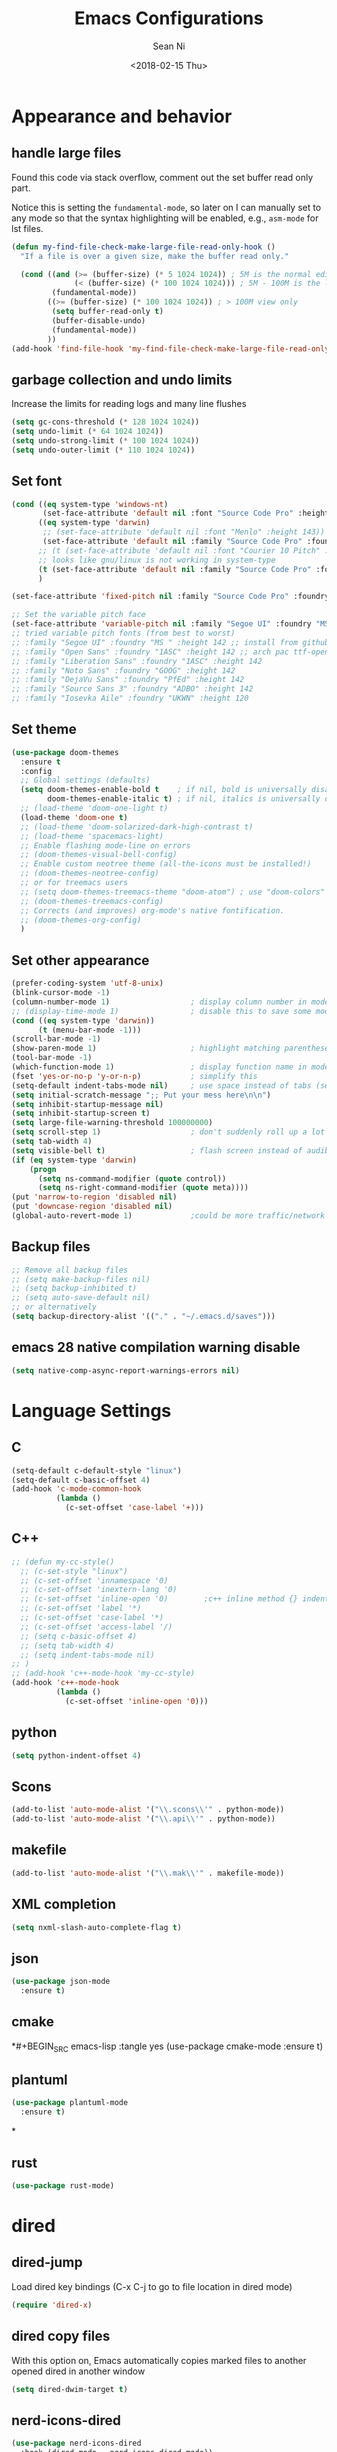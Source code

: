 #+TITLE: Emacs Configurations
#+AUTHOR: Sean Ni
#+DATE: <2018-02-15 Thu>
* Appearance and behavior
** handle large files

Found this code via stack overflow, comment out the set buffer read only part.

Notice this is setting the =fundamental-mode=, so later on I can manually set to any mode so that the syntax highlighting will be enabled, e.g., =asm-mode= for lst files.

#+BEGIN_SRC emacs-lisp :tangle yes
  (defun my-find-file-check-make-large-file-read-only-hook ()
    "If a file is over a given size, make the buffer read only."

    (cond ((and (>= (buffer-size) (* 5 1024 1024)) ; 5M is the normal editing limit
                (< (buffer-size) (* 100 1024 1024))) ; 5M - 100M is the log/lst editing limit
           (fundamental-mode))
          ((>= (buffer-size) (* 100 1024 1024)) ; > 100M view only
           (setq buffer-read-only t)
           (buffer-disable-undo)
           (fundamental-mode))
          ))
  (add-hook 'find-file-hook 'my-find-file-check-make-large-file-read-only-hook)
#+END_SRC
** garbage collection and undo limits

Increase the limits for reading logs and many line flushes

#+BEGIN_SRC emacs-lisp :tangle yes
  (setq gc-cons-threshold (* 128 1024 1024))
  (setq undo-limit (* 64 1024 1024))
  (setq undo-strong-limit (* 100 1024 1024))
  (setq undo-outer-limit (* 110 1024 1024))
#+END_SRC

** Set font

#+BEGIN_SRC emacs-lisp :tangle yes
  (cond ((eq system-type 'windows-nt)
         (set-face-attribute 'default nil :font "Source Code Pro" :height 143))
        ((eq system-type 'darwin)
         ;; (set-face-attribute 'default nil :font "Menlo" :height 143))
         (set-face-attribute 'default nil :family "Source Code Pro" :foundry "ADBO" :height 160)) ; t for default case
        ;; (t (set-face-attribute 'default nil :font "Courier 10 Pitch" :height 136)) ; t for default case
        ;; looks like gnu/linux is not working in system-type
        (t (set-face-attribute 'default nil :family "Source Code Pro" :foundry "ADBO" :height 143)) ; t for default case
        )

  (set-face-attribute 'fixed-pitch nil :family "Source Code Pro" :foundry "ADBO" :height 136)

  ;; Set the variable pitch face
  (set-face-attribute 'variable-pitch nil :family "Segoe UI" :foundry "MS " :height 142)
  ;; tried variable pitch fonts (from best to worst)
  ;; :family "Segoe UI" :foundry "MS " :height 142 ;; install from github
  ;; :family "Open Sans" :foundry "1ASC" :height 142 ;; arch pac ttf-opensans
  ;; :family "Liberation Sans" :foundry "1ASC" :height 142
  ;; :family "Noto Sans" :foundry "GOOG" :height 142
  ;; :family "DejaVu Sans" :foundry "PfEd" :height 142
  ;; :family "Source Sans 3" :foundry "ADBO" :height 142
  ;; :family "Iosevka Aile" :foundry "UKWN" :height 120
#+END_SRC

** Set theme
#+BEGIN_SRC emacs-lisp :tangle yes
  (use-package doom-themes
    :ensure t
    :config
    ;; Global settings (defaults)
    (setq doom-themes-enable-bold t    ; if nil, bold is universally disabled
          doom-themes-enable-italic t) ; if nil, italics is universally disabled
    ;; (load-theme 'doom-one-light t)
    (load-theme 'doom-one t)
    ;; (load-theme 'doom-solarized-dark-high-contrast t)
    ;; (load-theme 'spacemacs-light)
    ;; Enable flashing mode-line on errors
    ;; (doom-themes-visual-bell-config)
    ;; Enable custom neotree theme (all-the-icons must be installed!)
    ;; (doom-themes-neotree-config)
    ;; or for treemacs users
    ;; (setq doom-themes-treemacs-theme "doom-atom") ; use "doom-colors" for less minimal icon theme
    ;; (doom-themes-treemacs-config)
    ;; Corrects (and improves) org-mode's native fontification.
    ;; (doom-themes-org-config)
    )
#+END_SRC

** Set other appearance

#+BEGIN_SRC emacs-lisp :tangle yes
  (prefer-coding-system 'utf-8-unix)
  (blink-cursor-mode -1)
  (column-number-mode 1)                  ; display column number in modeline
  ;; (display-time-mode 1)                ; disable this to save some modeline space for 2 column views
  (cond ((eq system-type 'darwin))
        (t (menu-bar-mode -1)))
  (scroll-bar-mode -1)
  (show-paren-mode 1)                     ; highlight matching parenthese
  (tool-bar-mode -1)
  (which-function-mode 1)                 ; display function name in modeline
  (fset 'yes-or-no-p 'y-or-n-p)           ; simplify this
  (setq-default indent-tabs-mode nil)     ; use space instead of tabs (setq: buffer local var, setq-default global)
  (setq initial-scratch-message ";; Put your mess here\n\n")
  (setq inhibit-startup-message nil)
  (setq inhibit-startup-screen t)
  (setq large-file-warning-threshold 100000000)
  (setq scroll-step 1)                    ; don't suddenly roll up a lot of lines
  (setq tab-width 4)
  (setq visible-bell t)                   ; flash screen instead of audible ding
  (if (eq system-type 'darwin)
      (progn
        (setq ns-command-modifier (quote control))
        (setq ns-right-command-modifier (quote meta))))
  (put 'narrow-to-region 'disabled nil)
  (put 'downcase-region 'disabled nil)
  (global-auto-revert-mode 1)             ;could be more traffic/network
#+END_SRC

** Backup files
#+BEGIN_SRC emacs-lisp :tangle yes
  ;; Remove all backup files
  ;; (setq make-backup-files nil)
  ;; (setq backup-inhibited t)
  ;; (setq auto-save-default nil)
  ;; or alternatively
  (setq backup-directory-alist '(("." . "~/.emacs.d/saves")))
#+END_SRC

** emacs 28 native compilation warning disable
#+BEGIN_SRC emacs-lisp :tangle yes
  (setq native-comp-async-report-warnings-errors nil)
#+END_SRC
* Language Settings

** C

#+BEGIN_SRC emacs-lisp :tangle yes
  (setq-default c-default-style "linux")
  (setq-default c-basic-offset 4)
  (add-hook 'c-mode-common-hook
            (lambda ()
              (c-set-offset 'case-label '+)))
#+END_SRC

** C++
#+BEGIN_SRC emacs-lisp :tangle yes
  ;; (defun my-cc-style()
    ;; (c-set-style "linux")
    ;; (c-set-offset 'innamespace '0)
    ;; (c-set-offset 'inextern-lang '0)
    ;; (c-set-offset 'inline-open '0)        ;c++ inline method {} indent
    ;; (c-set-offset 'label '*)
    ;; (c-set-offset 'case-label '*)
    ;; (c-set-offset 'access-label '/)
    ;; (setq c-basic-offset 4)
    ;; (setq tab-width 4)
    ;; (setq indent-tabs-mode nil)
  ;; )
  ;; (add-hook 'c++-mode-hook 'my-cc-style)
  (add-hook 'c++-mode-hook
            (lambda ()
              (c-set-offset 'inline-open '0)))
#+END_SRC

** python
#+BEGIN_SRC emacs-lisp :tangle yes
  (setq python-indent-offset 4)
#+END_SRC

** Scons
#+BEGIN_SRC emacs-lisp :tangle yes
  (add-to-list 'auto-mode-alist '("\\.scons\\'" . python-mode))
  (add-to-list 'auto-mode-alist '("\\.api\\'" . python-mode))
#+END_SRC

** makefile
#+BEGIN_SRC emacs-lisp :tangle yes
  (add-to-list 'auto-mode-alist '("\\.mak\\'" . makefile-mode))
#+END_SRC
** XML completion
#+BEGIN_SRC emacs-lisp :tangle yes
  (setq nxml-slash-auto-complete-flag t)
#+END_SRC
** json
#+BEGIN_SRC emacs-lisp :tangle yes
  (use-package json-mode
    :ensure t)
#+END_SRC
** cmake
*#+BEGIN_SRC emacs-lisp :tangle yes
  (use-package cmake-mode
    :ensure t)
#+END_SRC
** plantuml
#+BEGIN_SRC emacs-lisp :tangle yes
  (use-package plantuml-mode
    :ensure t)
#+END_SRC
*
** rust
#+BEGIN_SRC emacs-lisp :tangle yes
(use-package rust-mode)
#+END_SRC

* dired
** dired-jump
Load dired key bindings (C-x C-j to go to file location in dired mode)
#+BEGIN_SRC emacs-lisp :tangle yes
  (require 'dired-x)
#+END_SRC
** dired copy files
With this option on, Emacs automatically copies marked files to another opened dired in another window
#+BEGIN_SRC emacs-lisp :tangle yes
  (setq dired-dwim-target t)
#+END_SRC
** nerd-icons-dired
#+BEGIN_SRC emacs-lisp :tangle yes
  (use-package nerd-icons-dired
    :hook (dired-mode . nerd-icons-dired-mode))
#+END_SRC

* whitespace cleanup
#+BEGIN_SRC emacs-lisp :tangle yes
  (add-hook 'before-save-hook 'whitespace-cleanup)
  (add-hook 'before-save-hook (lambda() (delete-trailing-whitespace)))
#+END_SRC

* Abbrev mode
Turn on abbrev minor mode for some major modes

M-x edit-abbrevs to edit the tables C-x C-s to save it

#+BEGIN_SRC emacs-lisp :tangle yes
  (add-hook 'org-mode-hook 'abbrev-mode)
  (add-hook 'shell-mode 'abbrev-mode)
#+END_SRC
* miscellaneous

Emacs 25 add new variable package-selected-packages, every time you open packages, the customize.el will add this variable to your init.el or .emacs. To prevent it from doing this, add this, so custom.el will be used to hold that data, but never source control it.

#+BEGIN_SRC emacs-lisp :tangle yes
  (setq custom-file (expand-file-name "custom.el" user-emacs-directory))
#+END_SRC
* org mode
** org behavior
#+BEGIN_SRC emacs-lisp :tangle yes
  (use-package org
    ;; :ensure org-plus-contrib
    :hook ((org-mode . org-indent-mode)
           (org-mode . variable-pitch-mode)
           (org-mode . visual-line-mode))
    :bind (("C-c l" . org-store-link)
           ("C-c a" . org-agenda)
           ("C-c c" . org-capture)
           ("C-c b" . org-switchb)
           :map org-mode-map
           ;; When you use =C-c C-o= to follow links, if the link is
           ;; within the document,
           ;; you can use this command to go back. There is another command
           ;; =org-mark-ring-push=, which was originally bind to this key.
           ;; ("C-c %" . org-mark-ring-goto) ;; this has problem as of <2021-10-07 Thu>
           ("C-c C-g" . org-mark-ring-goto) ;this push is mapped to C-c %, goto has no mapping by default, so map to C-c C-g here
           )
    :config (progn
              (setq org-startup-truncated nil)
              (setq org-startup-folded t) ; show overview rather than `showeverything'
              (setq org-use-speed-commands t) ; n and p at the 0 position each heading
              ;; refile across files, otherwise can only refile within the same file
              (setq org-refile-targets '((org-agenda-files :maxlevel . 3)))
              ;; refile as the top heading, otherwise can only refile as the child of existing headings
              (setq org-refile-use-outline-path 'file)
              ;; refile list all possibilities at once, not the default step by step, for helm
              (setq org-outline-path-complete-in-steps nil)
              ;; refile can create new parent, must add "/New Heading" at the end
              (setq org-refile-allow-creating-parent-nodes 'confirm)
              ;; calendar and dairy
              (setq org-agenda-include-diary t)
              ;; closing TODO items
              (setq org-log-done 'time)
              ;; some visual stuff
              (setq org-ellipsis " ▾"
                    org-hide-emphasis-markers t) ;hide markers would cause the typing trouble when exiting the marker
              ;; customize TODO keywords
              (setq org-todo-keywords
                    '(;; Sequence for TASKS
                      ;; TODO means it's an item that needs addressing
                      ;; WAITING means it's dependent on something else happening
                      ;; DELEGATED means someone else is doing it and I need to follow up with them
                      ;; ASSIGNED means someone else has full, autonomous responsibility for it
                      ;; CANCELLED means it's no longer necessary to finish
                      ;; DONE means it's complete
                      (sequence "TODO(t@/!)" "WAITING(w@/!)" "DELEGATED(e@/!)" "|" "ASSIGNED(a@/!)" "CANCELLED(c@/!)" "DONE(d@/!)")
                      ))
              ;; put - STATE change from xx to xx into drawer so when export,
              ;; these state changes won't be exported
              (setq org-log-into-drawer t)
              ;; org babel
              (org-babel-do-load-languages
               'org-babel-load-languages
               (quote
                ((emacs-lisp . t)
                 (shell . t)
                 (python . t)
                 (awk . t)
                 (C . t)
                 (java . t)
                 (latex . t)
                 (makefile . t)
                 (octave . t))))
              ;; org export
              ;; (setq org-export-backends (quote (ascii html latex man md odt groff)))
              (setq org-export-backends (quote (ascii html latex man md odt)))

              ;; capture templates
              (cond
               ((string-equal system-type "windows-nt")
                (setq org-agenda-path "~/Documents/org/")) ; this is Windows map of /usr2/xni
               (t
                (setq org-agenda-path "~/Documents/org/")))
              (setq org-todo-file (concat org-agenda-path "todo.org"))
              ;; (setq org-notes-file (concat org-agenda-path "notes.org"))
              (setq org-log-file (concat org-agenda-path "log.org"))
              ;; (setq org-finance-file (concat org-agenda-path "finance.org"))
              ;; (setq org-travel-file (concat org-agenda-path "travel.org"))
              (setq org-agenda-files (list
                                      org-todo-file
                                      ;; org-notes-file
                                      org-log-file
                                      ))
              ;; (setq org-agenda-files (directory-files-recursively org-agenda-path "\.org$"))
              (setq org-capture-templates
                    (quote (
                            ("t" "TODO" entry (file org-todo-file)
                             "* TODO %^{Title} %^G\n:PROPERTIES:\n:CUSTOM_ID: id-%(number-to-string (random))\n:INCEPTION: %T\n:END:\n%?" :prepend t)

                            ("l" "Work Log" entry (file org-log-file)
                             "* Week %t \t:worklog:\n%?")

                            ;; use org-roam instead
                            ;; ("n" "Notes" entry (file org-notes-file)
                            ;;  "* %^{Title} %^G\n:PROPERTIES:\n:CUSTOM_ID id-%(number-to-string (random))\n:INCEPTION: %U\n:END:\n%?")
                            )))
              ))
#+END_SRC
** org appear
#+BEGIN_SRC emacs-lisp :tangle yes
  ;; Show hidden emphasis markers when cursor over it
  ;; This solves the problem when editing markers (emphasis), I cannot exit it
  (use-package org-appear
    :hook (org-mode . org-appear-mode))
#+END_SRC

** org variable pitch fonts

Use different font size for different level of headings. However, for code and other blocks, still use fixed pitch fonts.

#+BEGIN_SRC emacs-lisp :tangle yes
  (with-eval-after-load 'org-faces
    (dolist (face '((org-level-1 . 1.3)
                    (org-level-2 . 1.2)
                    (org-level-3 . 1.1)
                    (org-level-4 . 1.05)
                    (org-level-5 . 1.0)
                    (org-level-6 . 1.0)
                    (org-level-7 . 1.0)
                    (org-level-8 . 1.0)))
      (set-face-attribute (car face) nil :family "Segoe UI" :foundry "MS " :height (cdr face)))

    ;; ;; Ensure that anything that should be fixed-pitch in Org files appears that way
    (set-face-attribute 'org-block nil    :foreground nil :inherit 'fixed-pitch)
    (set-face-attribute 'org-table nil    :inherit 'fixed-pitch)
    (set-face-attribute 'org-formula nil  :inherit 'fixed-pitch)
    (set-face-attribute 'org-code nil     :inherit '(shadow fixed-pitch))
    (set-face-attribute 'org-table nil    :inherit '(shadow fixed-pitch))
    (set-face-attribute 'org-verbatim nil :inherit '(shadow fixed-pitch))
    (set-face-attribute 'org-special-keyword nil :inherit '(font-lock-comment-face fixed-pitch))
    (set-face-attribute 'org-meta-line nil :inherit '(font-lock-comment-face fixed-pitch))
    (set-face-attribute 'org-checkbox nil  :inherit 'fixed-pitch)
    (set-face-attribute 'line-number nil :inherit 'fixed-pitch)
    (set-face-attribute 'line-number-current-line nil :inherit 'fixed-pitch))

  ;; copied from https://zzamboni.org/post/beautifying-org-mode-in-emacs/
  ;; (custom-theme-set-faces
  ;;  'user
  ;;  '(org-block ((t (:inherit fixed-pitch))))
  ;;  '(org-code ((t (:inherit (shadow fixed-pitch)))))
  ;;  '(org-document-info ((t (:foreground "dark orange"))))
  ;;  '(org-document-info-keyword ((t (:inherit (shadow fixed-pitch)))))
  ;;  '(org-indent ((t (:inherit (org-hide fixed-pitch)))))
  ;;  '(org-link ((t (:foreground "royal blue" :underline t))))
  ;;  '(org-meta-line ((t (:inherit (font-lock-comment-face fixed-pitch)))))
  ;;  '(org-property-value ((t (:inherit fixed-pitch))) t)
  ;;  '(org-special-keyword ((t (:inherit (font-lock-comment-face fixed-pitch)))))
  ;;  '(org-table ((t (:inherit fixed-pitch :foreground "#83a598"))))
  ;;  '(org-tag ((t (:inherit (shadow fixed-pitch) :weight bold :height 0.8))))
  ;;  '(org-verbatim ((t (:inherit (shadow fixed-pitch))))))
#+END_SRC

** install latest =org-mode=
Stock emacs comes with very old version of org-mode, to upgrade org-mode, first =emacs -q=, then =eval-region= below code, then package list, find org (and possibly org-plus-contrib) and install it. sometimes direct =package-install= command won't work so you have resort to the =package-list= method.
#+BEGIN_SRC emacs-lisp :tangle no
  (require 'package)
  (add-to-list 'package-archives '("org" . "https://orgmode.org/elpa/") t)
#+END_SRC

** dropped easy template
from v9.2, org mode got rid of easy template (<s thing), you can get it back by
#+begin_src emacs-lisp :tangle no
(require 'org-tempo)
#+end_src
but the new replacement is good too. C-c C-, and choose from the pop up list
** org-bullets org-superstar
=org-bullets= won't change utf 8 symbols for the bullets/lists, but =org-superstar= will.

#+BEGIN_SRC emacs-lisp :tangle yes
  ;; (add-hook 'org-mode-hook (lambda () (org-bullets-mode 1)))
  ;; traditional method (no auto installing of the package)
  ;; (require 'org-superstar)                ;more fancy bullets
  ;; (add-hook 'org-mode-hook (lambda () (org-superstar-mode 1)))
  ;; use-package
  (use-package org-superstar
    :hook ((org-mode . (lambda () (org-superstar-mode 1)))))
#+END_SRC
** org-web-tools
Install pandoc (needed), install org-web-tools from the MELPA
** org-roam
Note taking package.

Key bindings: (base key map is =C-c m=)
+ =l= :: show roam buffer
+ =f= :: find roam note
+ =i= :: insert a note
+ =d= :: daily
  * =n= :: capture today
  * =y= :: capture yesterday
  * =t= :: capture tomorrow
  * =v= :: capture date
  * =d= :: goto today
  * =Y= :: goto yesterday
  * =T= :: goto tomorrow
  * =c= :: goto date
  * =f= :: goto next
  * =b= :: goto previous
#+BEGIN_SRC emacs-lisp :tangle yes
  (use-package org-roam
    :ensure t
    :init
    (setq org-roam-v2-ack t)              ;suppress warning message for v1/v2 incompatibility
    :custom
    (org-roam-directory "~/Documents/org/org-roam")
    (org-roam-complete-everywhere t)
    (org-roam-capture-templates
     '(("d" "default" plain "* %?"
        :if-new (file+head "%<%Y%m%d%H%M%S>-${slug}.org"
                           "#+title: ${title}\n#+category: ${title}#+date: %U\n")
        :unnarrowed t)
       ("p" "Project" plain "* Description\n\n%?\n\n"
        :if-new (file+head "%<%Y%m%d%H%M%S>-${slug}.org"
                           "#+title: ${title}\n#+category: ${title}\n#+date: %U\n#+filetags: project") ;category used for agenda view to avoid long file names in narrow column agenda view
        :unnarrowed t)
       ("i" "Issue" plain "* Description\n\n%?\n\n"
        :if-new (file+head "%<%Y%m%d%H%M%S>-${slug}.org"
                           "#+title: ${title}\n#+category: ${title}\n#+date: %U\n#+filetags: issue")
        :unnarrowed t)
       ))
    (org-roam-dailies-capture-templates
     '(("d" "default" entry
        "* %?"
        :if-new (file+head "%<%Y-%m-%d>.org"
                           "#+title: %<%Y-%m-%d %a>\n\n[[roam:%<%Y-%B>]]\n\n"))
       ("t" "task" entry
        "* TODO %?\n%U\n%a\n%i"
        :if-new (file+head+olp "%<%Y-%m-%d>.org"
                               "#+title: %<%Y-%m-%d %a>\n\n[[roam:%<%Y-%B>]]\n\n"
                               ("Tasks"))
        :empty-lines 1)
       ("l" "log entry" entry
        "* %U %?"
        :if-new (file+head+olp "%<%Y-%m-%d>.org"
                               "#+title: %<%Y-%m-%d %a>\n\n[[roam:%<%Y-%B>]]\n\n"
                               ("Log")))
       ("j" "journal" entry
        "* %U Journal  :journal:\n\n%?\n\n"
        :if-new (file+head+olp "%<%Y-%m-%d>.org"
                               "#+title: %<%Y-%m-%d %a>\n\n[[roam:%<%Y-%B>]]\n\n"
                               ("Journal")))
       ("m" "meeting" entry
        "* %U %^{Meeting Title}  :meetings:\n\n%?\n\n"
        :if-new (file+head+olp "%<%Y-%m-%d>.org"
                               "#+title: %<%Y-%m-%d %a>\n\n[[roam:%<%Y-%B>]]\n\n"
                               ("Meeting")))))
    :bind (("C-c m l" . org-roam-buffer-toggle)
           ("C-c m f" . org-roam-node-find)
           ("C-c m i" . org-roam-node-insert)
           :map org-mode-map
           ("C-M-i" . completion-at-point)
           :map org-roam-dailies-map
           ("Y" . org-roam-dailies-capture-yesterday)
           ("T" . org-roam-dailies-capture-tomorrow)
           )
    :bind-keymap
    ("C-c m d" . org-roam-dailies-map)
    :config
    (require 'org-roam-dailies)         ;keymap for daily
    (org-roam-db-autosync-mode)
    ;; (org-roam-setup)
    )
#+END_SRC

How to resolve "unable to resolve link" error

Seems the last line is the one that made the magic, when I tried.
#+BEGIN_SRC emacs-lisp :tangle no
  (defun jnf/force-org-rebuild-cache ()
    "Rebuild the `org-mode' and `org-roam' cache."
    (interactive)
    (org-id-update-id-locations)
    ;; Note: you may need `org-roam-db-clear-all'
    ;; followed by `org-roam-db-sync'
    (org-roam-db-sync)
    (org-roam-update-org-id-locations))
#+END_SRC
#+RESULTS:
: org-roam-dailies-capture-tomorrow
** toc-org
#+BEGIN_SRC emacs-lisp :tangle yes
  (use-package toc-org
    :ensure t
    :hook (org-mode . toc-org-mode))
#+END_SRC
Below is original snippet from the toc-org github page, use use-package above instead
#+BEGIN_SRC emacs-lisp :tangle no
  (if (require 'toc-org nil t)
      (progn
        (add-hook 'org-mode-hook 'toc-org-mode)

        ;; enable in markdown, too
        ;; (add-hook 'markdown-mode-hook 'toc-org-mode)
        ;; (define-key markdown-mode-map (kbd "\C-c\C-o") 'toc-org-markdown-follow-thing-at-point)
        )
    (warn "toc-org not found"))
#+END_SRC
** org-mime
#+BEGIN_SRC emacs-lisp :tangle yes
  (use-package org-mime
    :ensure t
    :config
    (setq org-mime-export-options '(:section-numbers nil
                                                     :with-author nil
                                                     :with-toc nil)))

  (add-hook 'message-send-hook 'org-mime-htmlize)
  ;; (add-hook 'message-send-hook 'org-mime-confirm-when-no-multipart)
#+END_SRC

* modeline (doom)
Depends on =all-the-icons= package and needs to install the fonts once, using =M-x all-the-icons-install-fonts=

*Update* <2023-07-06 Thu> after update, doom modeline uses =nerd-icons= instead of =all-the-icons=, so use =M-x nerd-icons-install-fonts= will fix  the broken icon problem.

#+BEGIN_SRC emacs-lisp :tangle yes
  ;; (use-package all-the-icons)
  (use-package doom-modeline
    :ensure t
    :init
    :config
    (setq doom-modeline-buffer-file-name-style 'buffer-name) ;uniquify buffer name<>
    (doom-modeline-mode 1))
#+END_SRC
* which-key
#+BEGIN_SRC emacs-lisp :tangle yes
  (use-package which-key
    :config
    (which-key-mode 1))
#+END_SRC

* undo-tree
#+BEGIN_SRC emacs-lisp :tangle yes
  (use-package undo-tree
    :config
    (global-undo-tree-mode)
    :custom
    (undo-tree-history-directory-alist '(("." . "~/.emacs.d/undo")))
    )
#+END_SRC

* smartparens
#+BEGIN_SRC emacs-lisp :tangle yes
  (use-package smartparens
    :init (require 'smartparens-config)
    :hook ((c-mode c++-mode sh-mode python-mode emacs-lisp-mode org-mode json-mode rust-mode) . smartparens-mode))
#+END_SRC
* captain

Auto capitalize words
#+BEGIN_SRC emacs-lisp :tangle yes
  (use-package captain
    :hook (
           ;; don't capitalize in programming modes. Only in comment
           ;; Now I still have a problem, which is in comment, the first
           ;; word is not capitalized. Second sentence is fine.
           (prog-mode . (lambda ()
                          (setq captain-predicate
                                (lambda () (nth 8 (syntax-ppss (point)))))))
           ;; Or for text modes, work all the time:
           (text-mode . (lambda ()
                          (setq captain-predicate (lambda () t))))
           ;; Or don't work in source blocks in Org mode:
           (org-mode . (lambda ()
                         (setq captain-predicate
                               (lambda () (not (org-in-src-block-p))))))
           )
    :config
    (global-captain-mode t)
    (setq sentence-end-double-space nil))
#+END_SRC

#+RESULTS:
* bm
   visual bookmarks
   #+BEGIN_SRC emacs-lisp :tangle yes
     (use-package bm
       :bind (
              ("<C-f2>" . bm-toggle)
              ("<f2>" . bm-next)
              ("<S-f2>" . bm-show-all))
       ;; (global-set-key (kbd "<S-f2>") 'bm-previous)
       ;; Click on fringe to toggle bookmarks, and use mouse wheel to move between them.
       ;; (global-set-key (kbd "<left-fringe> <mouse-5>") 'bm-next-mouse)
       ;; (global-set-key (kbd "<left-fringe> <mouse-4>") 'bm-previous-mouse)
       ;; (global-set-key (kbd "<left-fringe> <mouse-1>") 'bm-toggle-mouse)
       ;; If you would like to cycle through bookmarks in all open buffers, add the following line:
       :config
       (setq bm-cycle-all-buffers t))
   #+END_SRC

* dired-narrow
This belongs to dired-hack, a larger collection of dired enhancements

Here I will bind "/" to dired-narrow
#+BEGIN_SRC emacs-lisp :tangle yes
  (use-package dired-narrow
    :bind (:map dired-mode-map
                ("/" . dired-narrow)))
  ;;(define-key dired-mode-map (kbd "/") 'dired-narrow)
#+END_SRC
* eshell
Modify eshell prompt
#+BEGIN_SRC emacs-lisp :tangle yes
  (use-package eshell-git-prompt
    :after eshell)

  (use-package eshell
    :config
    (eshell-git-prompt-use-theme 'powerline))
#+END_SRC

* wgrep
   #+BEGIN_SRC emacs-lisp :tangle yes
     (use-package wgrep
       :hook (embark-collect-mode . wgrep-change-to-wgrep-mode)
       :init
       (setq wgrep-auto-save-buffer t)
       (setq wgrep-change-readonly-file t)
       )
   #+END_SRC

* auto remove old packages
#+BEGIN_SRC emacs-lisp :tangle yes
(setq auto-package-update-delete-old-version t)
#+END_SRC
* window-numbering
#+BEGIN_SRC emacs-lisp :tangle yes
  (use-package window-numbering
    :config
    (window-numbering-mode 1)
    )
#+END_SRC

* Version Control
** magit

#+BEGIN_SRC emacs-lisp :tangle yes
  (use-package magit
    :bind (("C-x g" . magit-status)
           ("C-x M-g" . magit-dispatch-popup))
    :config
    (if (eq system-type 'windows-nt)
        (setq magit-git-executable "c:\\Program Files\\Git\\bin\\git.exe")
      )
    ;; turn off diff when doing commit, use C-c C-d to see the diff manually
    ;; if not turned off, for large commits, it will be very slow, alternative
    ;; way is to C-g to cancel diff when committing, but will end up with an
    ;; broken diff buffer
    (remove-hook 'server-switch-hook 'magit-commit-diff)
    ;; speed up magit-status
    (remove-hook 'magit-status-sections-hook 'magit-insert-tags-header)
    ;; (remove-hook 'magit-status-sections-hook 'magit-insert-status-headers)
    (remove-hook 'magit-status-sections-hook 'magit-insert-unpushed-to-pushremote)
    (remove-hook 'magit-status-sections-hook 'magit-insert-unpulled-from-pushremote)
    (remove-hook 'magit-status-sections-hook 'magit-insert-unpulled-from-upstream)
    (remove-hook 'magit-status-sections-hook 'magit-insert-unpushed-to-upstream-or-recent)
    )
  ;; (global-set-key (kbd "C-x g") 'magit-status)
  ;; (global-set-key (kbd "C-x M-g") 'magit-dispatch-popup)
#+END_SRC

** p4
#+BEGIN_SRC emacs-lisp :tangle yes
  (use-package p4
    :defer t
    :config
    (load-library "p4")
  )
#+END_SRC

* yasnippet

Only enable yas-minor-mode for certain major modes

#+begin_src emacs-lisp :tangle yes
  (use-package yasnippet
    :hook ((org-mode c-mode c++-mode python-mode sh-mode nroff-mode LaTeX-mode nxml-mode rust-mode html-mode js-mode) . yas-minor-mode)
    :config
    ;; (eval-after-load 'company
    ;;   '(add-to-list 'company-backends '(company-yasnippet)))
    (yas-reload-all)
    )

  ;;  (use-package yasnippet-snippets)
#+end_src

* company mode
Global mode will slow down eshell even hang it.
#+BEGIN_SRC emacs-lisp :tangle yes
  (use-package company
    :hook ((c-mode c++-mode text-mode sh-mode python-mode emacs-lisp-mode org-mode lisp-mode cmake-mode plantuml-mode rust-mode) . company-mode)
    )

  ;; #1098 default bindings has been changed to c-n/c-p, I don't want this, so
  ;; use below to get m-n/m-p back
  (with-eval-after-load 'company
    (dolist (map (list company-active-map company-search-map))
      (define-key map (kbd "C-n") nil)
      (define-key map (kbd "C-p") nil)
      (define-key map (kbd "M-n") #'company-select-next)
      (define-key map (kbd "M-p") #'company-select-previous)))

  ;; (add-hook 'after-init-hook 'global-company-mode) ;; not use
  ;; (add-hook 'c-mode-hook 'company-mode)
  ;; (add-hook 'c++-mode-hook 'company-mode)
  ;; (add-hook 'text-mode-hook 'company-mode)
  ;; (add-hook 'sh-mode-hook 'company-mode)
  ;; (add-hook 'python-mode-hook 'company-mode)
  ;; (add-hook 'emacs-lisp-mode-hook 'company-mode)
  ;; (add-hook 'org-mode-hook 'company-mode)
  ;; (add-hook 'lisp-mode-hook 'company-mode)
#+END_SRC

* AucTeX
Auto save when compile
#+BEGIN_SRC emacs-lisp :tangle yes
  (use-package auctex
    :ensure t
    :defer t
    :custom
    (TeX-save-query nil)
    :config
    (cond ((eq system-type 'windows-nt)
           (setq TeX-view-program-list
                 '(("Sumatra PDF"
                    ("\"c:/Program Files/SumatraPDF/SumatraPDF.exe\" -reuse-instance"
                     (mode-io-correlate " -forward-search \"%b\" %n ") " %o"))))
           (setq TeX-view-program-selection
                 '(((output-dvi style-pstricks) "dvips and start") (output-dvi "Yap")
                   (output-pdf "Sumatra PDF") (output-html "start"))))
          )
    )
#+END_SRC

* lsp-mode
#+BEGIN_SRC emacs-lisp :tangle yes
  (use-package lsp-mode
    :init
    ;; set prefix for lsp-command-keymap (few alternatives - "C-l", "C-c l")
    (setq lsp-keymap-prefix "C-c l")
    :hook (;; replace XXX-mode with concrete major-mode(e. g. python-mode)
           (c++-mode . lsp)
           (c-mode . lsp)
           (python-mode . lsp)
           (rust-mode . lsp)
           ;; if you want which-key integration
           (lsp-mode . lsp-enable-which-key-integration))
    :config (setq lsp-semantic-tokens-enable t) ; for C/C++ gray out undefined macros
    :commands lsp)

  ;; optionally
  (use-package lsp-ui :commands lsp-ui-mode)
  ;; if you are helm user
  (use-package helm-lsp :commands helm-lsp-workspace-symbol)
  ;; if you are ivy user
  ;; (use-package lsp-ivy :commands lsp-ivy-workspace-symbol)
  (use-package lsp-treemacs :commands lsp-treemacs-errors-list)

  ;; This is for resolving the lsp-ui-doc-mode and dap-tooltip-mode
  ;; conflict. Somehow this is not working for me. Comment out for now.
  ;;
  ;; Method 1
  ;; (defun disable-lsp-ui-doc (orig-fun &rest args)
  ;;   (lsp-ui-doc-mode -1))

  ;; (defun enable-lsp-ui-doc (orig-fun &rest args)
  ;;   (lsp-ui-doc-mode))

  ;; (advice-add 'dap-debug :after #'disable-lsp-ui-doc)
  ;; (advice-add 'dap-disconnect :after #'enable-lsp-ui-doc)
  ;;
  ;; Method 2
  ;; (define-advice dap-debug (:after (orig-func &rest args) disable-lsp-ui-doc) (lsp-ui-doc-mode -1))
  ;; (define-advice dap-disconnect (:after (orig-func &rest args) enable-lsp-ui-doc) (lsp-ui-doc-mode t))

  ;; optionally if you want to use debugger
  (use-package dap-mode
    :defer
    :custom
    (dap-auto-configure-mode t                           "Automatically configure dap.")
    ;; (dap-auto-configure-features
    ;;  '(sessions locals breakpoints expressions tooltip)  "Remove the button panel in the top.")
    :bind (:map dap-mode-map
                ("<f10>" . dap-debug)
                ("<S-f10>" . dap-disconnect)
                ("<f5>" . dap-continue)
                ("<f6>" . dap-next)
                ("<f7>" . dap-step-in)
                ("<S-f7>" . dap-step-out)
                ("<f8>" . dap-ui-expressions-add)
                ("<f9>" . dap-breakpoint-toggle)
                )
    :config

    ;;; default debug template for (c++)
    ;; (dap-register-debug-template
    ;;  "C++ GDB dap"
    ;;  (list :type "lldb-vscode"
    ;;        :cwd nil
    ;;        :args nil
    ;;        :request "launch"
    ;;        :program nil))

    ;; (defun dap-debug-create-or-edit-json-template ()
    ;;   "Edit the C++ debugging configuration or create + edit if none exists yet."
    ;;   (interactive)
    ;;   (let ((filename (concat (lsp-workspace-root) "/launch.json"))
    ;;         (default "~/.emacs.d/default-launch.json"))
    ;;     (unless (file-exists-p filename)
    ;;       (copy-file default filename))
    ;;     (find-file-existing filename)))
    )
  (require 'dap-gdb-lldb)

  ;; for dap-gdb-lldb, dap-debug-edit-template
  ;; (dap-register-debug-template
  ;;  "GDB::Run with args"
  ;;  (list :type "gdb"
  ;;        :request "launch"
  ;;        :name "GDB::Run"
  ;;        :arguments "arg1 arg2 ..."
  ;;        :target "relative path from cwd to exec"
  ;;        :cwd (lsp-workspace-root)))

  ;; (use-package dap-LANGUAGE) to load the dap adapter for your language

  ;; optional if you want which-key integration (already has)
  ;; (use-package which-key
  ;;     :config
  ;;     (which-key-mode))

  ;; python-lsp, need to
  ;; pip install debugpy
  (use-package lsp-pyright
    :hook (python-mode . (lambda ()
                           (require 'lsp-pyright)
                           (lsp-deferred))))

  (use-package python-mode
    :hook (python-mode . lsp-deferred)
    :custom
    ;; NOTE: Set these if Python 3 is called "python3" on your system!
    ;; (python-shell-interpreter "python3")
    ;; (dap-python-executable "python3")
    (dap-python-debugger 'debugpy)
    :config
    (require 'dap-python))

  (use-package pyvenv
    :after python-mode
    :config
    (pyvenv-mode 1))

  ;; sort imports alphabetically
  (use-package py-isort
    :after python
    :hook ((python-mode . pyvenv-mode)
           (before-save . py-isort-before-save)))

  (use-package blacken
    :delight
    :hook (python-mode . blacken-mode)
    :custom (blacken-line-length 79))


  ;;; lang python
  (provide 'lang-python)
#+END_SRC
* avy
#+BEGIN_SRC emacs-lisp :tangle yes
  (global-set-key (kbd "C-;") 'avy-goto-char-timer)   ;input 0 char
  (global-set-key (kbd "C-:") 'avy-goto-char)   ;input 1 char
;  (global-set-key (kbd "C-'") 'avy-goto-char-2) ;input 2 chars
  (global-set-key (kbd "M-g f") 'avy-goto-line) ;input chars at line start
  (global-set-key (kbd "M-g w") 'avy-goto-word-1) ;input 1 char, goto word
  (global-set-key (kbd "M-g e") 'avy-goto-word-0) ;input 0 char(many more options)
  (avy-setup-default)
  (global-set-key (kbd "C-c C-j") 'avy-resume)
#+END_SRC
* projectile
#+BEGIN_SRC emacs-lisp :tangle yes
  (use-package projectile
    :bind-keymap ("C-c p" . projectile-command-map)
    :init
    (setq projectile-enable-caching t)
    (setq projectile-globally-ignored-directories
          (quote
           (".idea" ".eunit" ".git" ".hg" ".fslckout" ".bzr" "_darcs" ".tox" ".svn" ".stack-work" "Debug*" ".cache")))
    (setq projectile-globally-ignored-file-suffixes
          (quote
           ("o" "so" "lib" "a" "pyc" "elf" "lst" "suo" "sdf" "vtg" "mdt" "bin")))
    (setq projectile-globally-ignored-files (quote ("TAGS" "GTAGS" "GPATH" "GRTAGS")))
    (setq projectile-completion-system 'default) ;or 'helm 'default (vertico/selectrum rely on default)
    (cond ((eq system-type 'windows-nt)
           (setq projectile-indexing-method 'alien))
          (t                              ; non-Windows
           (setq projectile-indexing-method 'hybrid)))
    (setq projectile-project-root-files '(".envrc" ".projectile" "project.clj" "deps.edn"))
    (setq projectile-switch-project-action 'projectile-commander)
    ;; Do not include straight repos (emacs packages) to project list
    (setq projectile-ignored-project-function
          (lambda (project-root)
            (string-prefix-p (expand-file-name "straight/" user-emacs-directory) project-root)))
    (defun lc/projectile-find-file-all ()
      (interactive)
      (let ((projectile-git-command "git ls-files -zco"))
        (projectile-find-file)))
    :config
    (defadvice projectile-project-root (around ignore-remote first activate)
      (unless (file-remote-p default-directory) ad-do-it))
    (projectile-mode)
    ;; projectile commander methods
    (setq projectile-commander-methods nil)
    (def-projectile-commander-method ?? "Commander help buffer."
      (ignore-errors (kill-buffer projectile-commander-help-buffer))
      (with-current-buffer (get-buffer-create projectile-commander-help-buffer)
        (insert "Projectile Commander Methods:\n\n")
        (dolist (met projectile-commander-methods)
          (insert (format "%c:\t%s\n" (car met) (cadr met))))
        (goto-char (point-min))
        (help-mode)
        (display-buffer (current-buffer) t))
      (projectile-commander))
    (def-projectile-commander-method ?t
      "Open a *shell* buffer for the project."
      (projectile-run-vterm))
    (def-projectile-commander-method ?\C-? ;; backspace
      "Go back to project selection."
      (projectile-switch-project))
    (def-projectile-commander-method ?d
      "Open project root in dired."
      (projectile-dired))
    (def-projectile-commander-method ?f
      "Find file in project."
      (projectile-find-file))
    (def-projectile-commander-method ?s
      "Ripgrep in project."
      (consult-ripgrep))
    (def-projectile-commander-method ?g
      "Git status in project."
      (projectile-vc))
    )

#+END_SRC
* ag
#+BEGIN_SRC emacs-lisp :tangle yes
(use-package ag)
#+END_SRC
* rg
#+BEGIN_SRC emacs-lisp :tangle yes
(use-package rg)
#+END_SRC
* vertico consult embark marginalia orderless

*PROBLEMS*
- =consult-line= cannot mark current word, only current line
  + solution: use =M-n= consult tries to guess what you want "future history" feature. Normally, first press will give you the whole line, and the second press will narrow down to the word at point.
- =consult-line= results are out of order, pertaining to orderless?
- =consult-projectile= is not called using =c-c p p=, but instead calling =projectile-switch-project=, the view is different
- multi editing is not yet mastered
- =consult= has a lot of key binding needing working on


#+BEGIN_SRC emacs-lisp :tangle yes
  ;; ================ vertico ================
  (use-package vertico
    :hook
    ((minibuffer-setup . vertico-repeat-save) ; Make sure vertico state is saved for `vertico-repeat'
     (rfn-eshadow-update-overlay . vertico-directory-tidy) ; Clean up file path when typing
     )
    :init
    (vertico-mode)

    ;; Different scroll margin
    ;; (setq vertico-scroll-margin 0)

    ;; Show more candidates
    ;; (setq vertico-count 20)

    ;; Grow and shrink the Vertico minibuffer
    ;; (setq vertico-resize t)

    ;; Optionally enable cycling for `vertico-next' and `vertico-previous'.
    ;; (setq vertico-cycle t)

    )

  ;; Persist history over Emacs restarts. Vertico sorts by history position.
  (use-package savehist
    :init
    (savehist-mode))

  ;; A few more useful configurations...
  (use-package emacs
    :init
    ;; Add prompt indicator to `completing-read-multiple'.
    ;; Alternatively try `consult-completing-read-multiple'.
    ;; We display [CRM<separator>], e.g., [CRM,] if the separator is a comma.
    (defun crm-indicator (args)
      (cons (format "[CRM%s] %s"
                    (replace-regexp-in-string
                     "\\`\\[.*?]\\*\\|\\[.*?]\\*\\'" ""
                     crm-separator)
                    (car args))
            (cdr args)))
    (advice-add #'completing-read-multiple :filter-args #'crm-indicator)

    ;; Do not allow the cursor in the minibuffer prompt
    (setq minibuffer-prompt-properties
          '(read-only t cursor-intangible t face minibuffer-prompt))
    (add-hook 'minibuffer-setup-hook #'cursor-intangible-mode)

    ;; Emacs 28: Hide commands in M-x which do not work in the current mode.
    ;; Vertico commands are hidden in normal buffers.
    ;; (setq read-extended-command-predicate
    ;;       #'command-completion-default-include-p)

    ;; Enable recursive minibuffers
    (setq enable-recursive-minibuffers t))


  ;; ================ orderless ================
  (use-package orderless
    :init
    ;; Configure a custom style dispatcher (see the Consult wiki)
    ;; (setq orderless-style-dispatchers '(+orderless-dispatch)
    ;;       orderless-component-separator #'orderless-escapable-split-on-space)
    (setq completion-styles '(orderless)
          completion-category-defaults nil
          completion-category-overrides '((file (styles partial-completion)))))


  ;; ================ marginalia ================
  (use-package marginalia
    ;; Bind `marginalia-cycle' locally in the minibuffer.  To make the binding
    ;; available in the *Completions* buffer, add it to the
    ;; `completion-list-mode-map'.
    :bind (:map minibuffer-local-map
           ("M-A" . marginalia-cycle))

    ;; The :init section is always executed.
    :init

    ;; (setq marginalia-annotators '(marginalia-annotators-heavy marginalia-annotators-light nil))

    ;; Marginalia must be actived in the :init section of use-package such that
    ;; the mode gets enabled right away. Note that this forces loading the
    ;; package.
    (marginalia-mode)
    ;; (with-eval-after-load 'projectile
    ;;   (add-to-list 'marginalia-command-categories '(projectile-find-file . file)))
    )


  ;; ================ embark ================
  (use-package embark
    :ensure t

    :bind
    (("C-." . embark-act)         ;; pick some comfortable binding
     ;; ("C-;" . embark-dwim)        ;; good alternative: M-.
     ("C-h B" . embark-bindings)) ;; alternative for `describe-bindings'

    :init

    ;; Optionally replace the key help with a completing-read interface
    (setq prefix-help-command #'embark-prefix-help-command)

    ;; Show the Embark target at point via Eldoc.  You may adjust the Eldoc
    ;; strategy, if you want to see the documentation from multiple providers.
    (add-hook 'eldoc-documentation-functions #'embark-eldoc-first-target)
    ;; (setq eldoc-documentation-strategy #'eldoc-documentation-compose-eagerly)

    :config

    ;; Hide the mode line of the Embark live/completions buffers
    (add-to-list 'display-buffer-alist
                 '("\\`\\*Embark Collect \\(Live\\|Completions\\)\\*"
                   nil
                   (window-parameters (mode-line-format . none))))
    )

  ;; Consult users will also want the embark-consult package.
  (use-package embark-consult
    :ensure t ; only need to install it, embark loads it after consult if found
    :hook
    (embark-collect-mode . consult-preview-at-point-mode))

  ;; After consult-line you can press M-n twice to search for the symbol at point


  ;; ================ consult ================
  (use-package consult
    ;; Replace bindings. Lazily loaded due by `use-package'.
    :bind (;; C-c bindings in `mode-specific-map'
           ;; ("C-c M-x" . consult-mode-command)
           ;; ("C-c h" . consult-history)
           ;; ("C-c k" . consult-kmacro)
           ;; ("C-c m" . consult-man) ;; conflict with org-roam
           ;; ("C-c i" . consult-info)
           ;; ([remap Info-search] . consult-info)
           ;; C-x bindings in `ctl-x-map'
           ;; ("C-x M-:" . consult-complex-command)     ;; orig. repeat-complex-command
           ("C-x b" . consult-buffer)                ;; orig. switch-to-buffer
           ("C-x 4 b" . consult-buffer-other-window) ;; orig. switch-to-buffer-other-window
           ("C-x 5 b" . consult-buffer-other-frame)  ;; orig. switch-to-buffer-other-frame
           ("C-x r b" . consult-bookmark)            ;; orig. bookmark-jump
           ;; ("C-x p b" . consult-project-buffer)      ;; orig. project-switch-to-buffer
           ;; Custom M-# bindings for fast register access
           ;; ("M-#" . consult-register-load)
           ;; ("M-'" . consult-register-store)          ;; orig. abbrev-prefix-mark (unrelated)
           ;; ("C-M-#" . consult-register)
           ;; Other custom bindings
           ("M-y" . consult-yank-pop)                ;; orig. yank-pop
           ;; M-g bindings in `goto-map'
           ("M-g e" . consult-compile-error)
           ("M-g f" . consult-flymake)               ;; Alternative: consult-flycheck
           ("M-g g" . consult-goto-line)             ;; orig. goto-line
           ("M-g M-g" . consult-goto-line)           ;; orig. goto-line
           ;; ("M-g o" . consult-outline)               ;; Alternative: consult-org-heading
           ("M-g m" . consult-mark)
           ("M-g k" . consult-global-mark)
           ("M-g i" . consult-imenu)
           ("M-g I" . consult-imenu-multi)
           ;; M-s bindings in `search-map'
           ;; ("M-s d" . consult-find)
           ;; ("M-s D" . consult-locate)
           ("M-s g" . consult-grep)
           ("M-s G" . consult-git-grep)
           ("M-s r" . consult-ripgrep)
           ("M-s a" . consult-ag)         ; this is a separate package down below
           ("C-z" . consult-line)
           ("M-s L" . consult-line-multi)
           ;; ("M-s k" . consult-keep-lines)
           ;; ("M-s u" . consult-focus-lines)
           ;; Isearch integration
           ;; ("M-s e" . consult-isearch-history)
           :map isearch-mode-map
           ;; ("M-e" . consult-isearch-history)         ;; orig. isearch-edit-string
           ;; ("M-s e" . consult-isearch-history)       ;; orig. isearch-edit-string
           ("C-z" . consult-line)                  ;; needed by consult-line to detect isearch
           ("M-s L" . consult-line-multi)            ;; needed by consult-line to detect isearch
           ;; Minibuffer history
           ;; :map minibuffer-local-map
           ;; ("M-s" . consult-history)                 ;; orig. next-matching-history-element
           ;; ("M-r" . consult-history)                 ;; orig. previous-matching-history-element
           )

    ;; Enable automatic preview at point in the *Completions* buffer. This is
    ;; relevant when you use the default completion UI.
    :hook (completion-list-mode . consult-preview-at-point-mode)

    ;; The :init configuration is always executed (Not lazy)
    :init

    ;; Optionally configure the register formatting. This improves the register
    ;; preview for `consult-register', `consult-register-load',
    ;; `consult-register-store' and the Emacs built-ins.
    (setq register-preview-delay 0.5
          register-preview-function #'consult-register-format)

    ;; Optionally tweak the register preview window.
    ;; This adds thin lines, sorting and hides the mode line of the window.
    (advice-add #'register-preview :override #'consult-register-window)

    ;; Use Consult to select xref locations with preview
    (setq xref-show-xrefs-function #'consult-xref
          xref-show-definitions-function #'consult-xref)

    ;; Configure other variables and modes in the :config section,
    ;; after lazily loading the package.
    :config

    ;; Optionally configure preview. The default value
    ;; is 'any, such that any key triggers the preview.
    ;; (setq consult-preview-key 'any)
    ;; (setq consult-preview-key "M-.")
    ;; (setq consult-preview-key '("S-<down>" "S-<up>"))
    ;; For some commands and buffer sources it is useful to configure the
    ;; :preview-key on a per-command basis using the `consult-customize' macro.
    (consult-customize
     consult-theme :preview-key '(:debounce 0.2 any)
     consult-ripgrep consult-git-grep consult-grep
     consult-bookmark consult-recent-file consult-xref
     consult--source-bookmark consult--source-file-register
     consult--source-recent-file consult--source-project-recent-file
     ;; :preview-key "M-."
     :preview-key '(:debounce 0.4 any))

    ;; Optionally configure the narrowing key.
    ;; Both < and C-+ work reasonably well.
    (setq consult-narrow-key "<") ;; "C-+"

    ;; Optionally make narrowing help available in the minibuffer.
    ;; You may want to use `embark-prefix-help-command' or which-key instead.
    ;; (define-key consult-narrow-map (vconcat consult-narrow-key "?") #'consult-narrow-help)

    ;; By default `consult-project-function' uses `project-root' from project.el.
    ;; Optionally configure a different project root function.
    ;;;; 1. project.el (the default)
    ;; (setq consult-project-function #'consult--default-project--function)
    ;;;; 2. vc.el (vc-root-dir)
    ;; (setq consult-project-function (lambda (_) (vc-root-dir)))
    ;;;; 3. locate-dominating-file
    ;; (setq consult-project-function (lambda (_) (locate-dominating-file "." ".git")))
    ;; 4. projectile.el (projectile-project-root)
    (autoload 'projectile-project-root "projectile")
    (setq consult-project-function (lambda (_) (projectile-project-root)))
    ;;;; 5. No project support
    ;; (setq consult-project-function nil)
    )

  (use-package consult-projectile
    :ensure t
    )

  (use-package consult-yasnippet
    :ensure t)

  (use-package consult-company
    :ensure t)

  (use-package consult-ag)

  (use-package consult-lsp)
#+END_SRC
* Self-defined Commands

** insert-date
#+BEGIN_SRC emacs-lisp :tangle yes
  (defun insert-date (prefix)
    "Insert the current date. With prefix-argument, use ISO format. With
     two prefix arguments, write out the day and month name."
    (interactive "P")
    (let ((format (cond
                   ;; ((not prefix) "%d.%m.%Y")
                   ;; ((equal prefix '(4)) "%Y-%m-%d")
                   ((not prefix) "%b. %d, %Y")))
          (system-time-locale "en_US"))
      (insert (format-time-string format))))
#+END_SRC

** Toggle window split directions

#+BEGIN_SRC emacs-lisp :tangle yes
  (defun toggle-window-split ()
    (interactive)
    (if (= (count-windows) 2)
        (let* ((this-win-buffer (window-buffer))
               (next-win-buffer (window-buffer (next-window)))
               (this-win-edges (window-edges (selected-window)))
               (next-win-edges (window-edges (next-window)))
               (this-win-2nd (not (and (<= (car this-win-edges)
                                           (car next-win-edges))
                                       (<= (cadr this-win-edges)
                                           (cadr next-win-edges)))))
               (splitter
                (if (= (car this-win-edges)
                       (car (window-edges (next-window))))
                    'split-window-horizontally
                  'split-window-vertically)))
          (delete-other-windows)
          (let ((first-win (selected-window)))
            (funcall splitter)
            (if this-win-2nd (other-window 1))
            (set-window-buffer (selected-window) this-win-buffer)
            (set-window-buffer (next-window) next-win-buffer)
            (select-window first-win)
            (if this-win-2nd (other-window 1))))))
#+END_SRC

* bug fix for linux font size
#+BEGIN_SRC emacs-lisp :tangle yes
  (define-key special-event-map [config-changed-event] #'ignore)
#+END_SRC

* Emacs server
#+begin_src emacs-lisp :tangle yes
  (load "server")
  (unless (server-running-p) (server-start))
#+end_src


#+BEGIN_SRC emacs-lisp :tangle no
  (defun enable-gtags-imenu()
    (setq-local imenu-create-index-function #'ggtags-build-imenu-index))

  (add-hook 'c-mode-hook #'enable-gtags-imenu)
#+END_SRC

* DISABLED
** global key bindings
#+BEGIN_SRC emacs-lisp :tangle no
  (global-set-key (kbd "C-x t") 'eshell)
  (global-set-key (kbd "C-x y") 'shell)
#+END_SRC
** exec path
   this is for Mac only, for latex installation, for windows, set environmental variable PATH, for linux, it should be good out of box
   #+BEGIN_SRC emacs-lisp :tangle no
     (cond ((eq system-type 'darwin)
            (exec-path-from-shell-initialize)))
   #+END_SRC

** grep-a-lot
   #+BEGIN_SRC emacs-lisp :tangle no
     (require 'grep-a-lot)
     (grep-a-lot-setup-keys)
   #+END_SRC
** recentf location (machine specific: don't tangle)
   use local disk instead of network drive
#+BEGIN_SRC emacs-lisp :tangle no
  (setq recentf-save-file "/local/mnt/workspace/.recentf")
#+END_SRC

History of why I changed this and changed it back. First off, it should not be changed, otherwise it won't be portable. Reason why I changed this was I suspect the recent file was the reason why helm-mini was slow. But change this won't help. Indeed, the slowness of helm-mini was due to the recentf, because helm-buffer-list was instant but helm-mini was not, and the only difference between the two was recentf was present in helm-mini. So I found the command helm-recentf, and it is *VERY SLOW*. It appears that there are 2 files inside recentf that were from a network scratch disk, which was very slow to access. Problem solved by removing these 2 files from the recentf list. Now problem is why the helm-recentf needs to check the actual file itself instead of just load the list file?

** notmuch-emacs

frontend for notmuch

Some helpful commands
- view message in external viewer (browser), use . v
- search anything use s
- display tags use t


   #+BEGIN_SRC emacs-lisp :tangle no
     (autoload 'notmuch "notmuch" "notmuch mail" t)
     ;; (require 'notmuch)  ;; always load when start emacs
     (setq notmuch-search-oldest-first nil)
     (setq mail-specify-envelope-from t)
     (setq mail-specify-envelope-from (quote header))
     (setq message-sendmail-envelope-from (quote header))
     (setq send-mail-function (quote sendmail-send-it))
     (setq message-cite-function (quote message-cite-original))
     (setq message-cite-style (quote message-cite-style-outlook))
     (setq message-yank-cited-prefix "")
     (setq message-yank-empty-prefix "")
     (setq message-yank-prefix "")
     (setq notmuch-show-all-tags-list t)     ; show all tags in hello screen
     (require 'ol-notmuch)                  ; store links in notmuch buffers (was called org-notmuch, recently renamed to ol-notmuch)
   #+END_SRC

** elpy
python IDE like

*NOTE* elpy-config is different on different machines, mainly because of python difference

#+BEGIN_SRC emacs-lisp :tangle no
  (use-package elpy
    :hook (
           (elpy-mode . (lambda () (local-set-key (kbd "M-.") 'elpy-goto-definition)))
           (elpy-mode . (lambda () (local-set-key (kbd "M-]") 'xref-find-definitions))))
    :config
    (advice-add 'python-mode :before 'elpy-enable)
    )
  ;; ;; (add-hook 'elpy-mode-hook
  ;; ;;           '(lambda () (local-unset-key (kbd "M-.") 'xref-find-definitions)))
  ;; (add-hook 'elpy-mode-hook
  ;;           '(lambda () (local-set-key (kbd "M-.") 'elpy-goto-definition)))
  ;; (add-hook 'elpy-mode-hook
  ;;           '(lambda () (local-set-key (kbd "M-]") 'xref-find-definitions)))
#+END_SRC

** irony-mode
Use LSP instead, set this to no tangle
#+BEGIN_SRC emacs-lisp :tangle no
  (use-package irony
    :hook ((c-mode c++-mode) . irony-mode)
    :config
    ;; Windows performance tweaks
    ;;
    (when (boundp 'w32-pipe-read-delay)
      (setq w32-pipe-read-delay 0))
    ;; Set the buffer size to 64K on Windows (from the original 4K)
    (when (boundp 'w32-pipe-buffer-size)
      (setq irony-server-w32-pipe-buffer-size (* 64 1024)))
    )
  ;; (add-hook 'c-mode-hook 'irony-mode)
  ;; (add-hook 'c++-mode-hook 'irony-mode)
#+END_SRC

** company-irony
Use this as backend instead of company-clang for C/C++/Objective-C
#+BEGIN_SRC emacs-lisp :tangle no
  (use-package company-irony-c-headers)
  (use-package company-irony
    ;; :hook (irony-mode . irony-cdb-autosetup-compile-options) ;; not working
    :config
    (eval-after-load 'company
      '(add-to-list 'company-backends '(company-irony-c-headers company-irony)))
    )
  (add-hook 'irony-mode-hook 'irony-cdb-autosetup-compile-options)
#+END_SRC

** ibuffer
Disable this due to slow performance. Also don't need this as the projectile can handle most situations.
=from emacs wiki=

- ‘M-s a C-s’ - Do incremental search in the marked buffers.
- ‘M-s a C-M-s’ - Isearch for regexp in the marked buffers.
- ‘U’ - Replace by regexp in each of the marked buffers.
- ‘Q’ - Query replace in each of the marked buffers.
- ‘I’ - As above, with a regular expression.
- ‘0’ - Run occur on the marked buffers.

*** view subset of buffers
Also try ibuffer’s “limiting” feature (‘/’), which allows you to just view a subset of your buffers.

*** Diff
Ibuffer can show you the differences between an unsaved buffer and the file on disk with `=’.

*** Grouping
#+BEGIN_SRC emacs-lisp :tangle no
  (global-set-key (kbd "C-x C-b") 'buffer-menu) ; not use default list-buffers because it will not focus on the buffer list
#+END_SRC

#+RESULTS:
: buffer-menu

#+BEGIN_SRC emacs-lisp :tangle no
  (global-set-key (kbd "C-x C-b") 'ibuffer)


  ;; (add-to-list 'ibuffer-never-show-regexps "^\\*")

  ;; Gnus-style grouping

  ;; (setq ibuffer-saved-filter-groups
  ;;       (quote (("work"
  ;;                ("dired" (mode . dired-mode))
  ;;                ("org" (mode. org-mode))
                 ;; ("c" (mode . c-mode))
                 ;; ("c++" (mode . c++-mode))
                 ;; ("python" (mode . python-mode))
                 ;; ("perl" (mode . cperl-mode))
                 ;; ("shell" (or
                 ;;           (mode . shell-script-mode)
                 ;;           (mode . sh-mode)))
                 ;; ("xml" (mode . nxml-mode))
                 ;; ("erc" (mode . erc-mode))
                 ;; ("journal" (filename . "/personal/journal/"))
                 ;; ("planner" (or
                 ;;             (name . "^\\*Calendar\\*$")
                 ;;             (name . "^diary$")
                 ;;             (mode . muse-mode)))
                 ;; ("emacs" (or
                 ;;           (name . "^\\*scratch\\*$")
                 ;;           (name . "^\\*Messages\\*$")))
                 ;; ("gnus" (or
                 ;;          (mode . message-mode)
                 ;;          (mode . bbdb-mode)
                 ;;          (mode . mail-mode)
                 ;;          (mode . gnus-group-mode)
                 ;;          (mode . gnus-summary-mode)
                 ;;          (mode . gnus-article-mode)
                 ;;          (name . "^\\.bbdb$")
                 ;;          (name . "^\\.newsrc-dribble")))))))
  ;;                ))))

  ;; (add-hook 'ibuffer-mode-hook
  ;;           '(lambda ()
               ;; (ibuffer-auto-mode 1)      ;auto update ibuffer
               ;; (ibuffer-switch-to-saved-filter-groups "work")))

  ;; ibuffer-expert
  ;; don't ask for confirmation when deleting buffers
  (setq ibuffer-expert t)

  ;; don't show empty groups

  ;; (setq ibuffer-show-empty-filter-groups nil)
#+END_SRC
** ibuffer-projectile

#+BEGIN_SRC emacs-lisp :tangle no

  (add-hook 'ibuffer-hook
      (lambda ()
        (ibuffer-projectile-set-filter-groups)
        (unless (eq ibuffer-sorting-mode 'alphabetic)
          (ibuffer-do-sort-by-alphabetic))))


  ;; (setq ibuffer-formats
  ;;       '((mark modified read-only " "
  ;;               (name 18 18 :left :elide)
  ;;               " "
  ;;               (size 9 -1 :right)
  ;;               " "
  ;;               (mode 16 16 :left :elide)
  ;;               " "
  ;;               project-relative-file)))
#+END_SRC

#+RESULTS:
| lambda | nil | (ibuffer-projectile-set-filter-groups) | (unless (eq ibuffer-sorting-mode (quote alphabetic)) (ibuffer-do-sort-by-alphabetic)) |
** diminish
NOTE mode must be diminished after it's loaded (eval-after-load)

   #+BEGIN_SRC emacs-lisp :tangle no
     (require 'diminish)
     ;; (diminish 'helm-mode)
     ;; (diminish 'abbrev-mode)
     ;; (diminish 'projectile-mode)
     ;; (diminish 'company-mode)
     ;; (diminish 'irony-mode)
     ;; (diminish 'yas-minor-mode)
     ;; (diminish 'helm-gtags-mode)
     ;; (diminish 'org-src-mode)
     ;; (diminish 'smartparens-mode)
     ;; (diminish 'undo-tree-mode)
     ;; (diminish 'which-key-mode)
     ;; (diminish 'eldoc-mode)
     (eval-after-load "filladapt" '(diminish 'helm-mode))
     (eval-after-load "filladapt" '(diminish 'abbrev-mode))
     (eval-after-load "filladapt" '(diminish 'projectile-mode))
     (eval-after-load "filladapt" '(diminish 'company-mode))
     (eval-after-load "filladapt" '(diminish 'irony-mode))
     (eval-after-load "filladapt" '(diminish 'yas-minor-mode))
     (eval-after-load "filladapt" '(diminish 'helm-gtags-mode))
     (eval-after-load "filladapt" '(diminish 'org-src-mode))
     (eval-after-load "filladapt" '(diminish 'smartparens-mode))
     (eval-after-load "filladapt" '(diminish 'undo-tree-mode))
     (eval-after-load "filladapt" '(diminish 'which-key-mode))
     (eval-after-load "filladapt" '(diminish 'eldoc-mode))
   #+END_SRC

** helm
*** helm-core
#+BEGIN_SRC emacs-lisp :tangle no
  (use-package helm
    :hook (helm-occur-mode . wgrep-change-to-wgrep-mode)
    :bind (("C-c h" . helm-command-prefix)
           ("M-x" . helm-M-x)
           ("M-y" . helm-show-kill-ring)
           ("C-x b" . helm-mini)
           ("C-x C-f" . helm-find-files)
           ("C-z" . helm-occur)
           :map helm-command-map
           ("g" . helm-ag)
           ("d" . helm-do-ag)
           )
    :config
    ;; (require 'helm-config)
    (setq
     ;; helm-input-idle-delay                     0.01
     ;; helm-reuse-last-window-split-state        t
     ;; helm-always-two-windows                   t
     ;; helm-split-window-inside-p                nil
     ;; helm-commands-using-frame                 '(completion-at-point
     ;;                                             helm-apropos
     ;;                                             helm-eshell-prompts helm-imenu
     ;;                                             helm-imenu-in-all-buffers)
     ;; helm-actions-inherit-frame-settings       t
     ;; helm-use-frame-when-more-than-two-windows t
     ;; helm-use-frame-when-dedicated-window      t
     ;; helm-frame-background-color               "DarkSlateGray"
     ;; helm-show-action-window-other-window      'left
     ;; helm-allow-mouse                          t
     ;; helm-move-to-line-cycle-in-source         t
     ;; helm-autoresize-max-height                80 ; it is %.
     ;; helm-autoresize-min-height                20 ; it is %.
     ;; helm-debug-root-directory                 "/home/thierry/tmp/helm-debug"
     ;; helm-follow-mode-persistent               t
     ;; helm-candidate-number-limit               500
     helm-visible-mark-prefix                  "✓"
     helm-ff-search-library-in-sexp               t
     helm-scroll-amount                           8
     )
    ;; (set-face-foreground 'helm-mark-prefix "Gold1")
    ;; (add-to-list 'helm-sources-using-default-as-input 'helm-source-info-bash)
    ;; (helm-define-key-with-subkeys global-map (kbd "C-c n") ?n 'helm-cycle-resume)
    (helm-mode 1)
    )
  ;; The default "C-x c" is quite close to "C-x C-c", which quits Emacs.
  ;; Changed to "C-c h". Note: We must set "C-c h" globally, because we
  ;; cannot change `helm-command-prefix-key' once `helm-config' is loaded.
  (global-unset-key (kbd "C-x c"))        ;not to confuse with C-x C-c quit
  ;; (global-set-key (kbd "C-z") 'isearch-forward)

  (add-to-list 'display-buffer-alist
               `(,(rx bos "*helm" (* not-newline) "*" eos)
                 (display-buffer-in-side-window)
                 (inhibit-same-window . t)
                 (window-height . 0.4)))
#+END_SRC

*** helm-gtags
Requires GNU Global
+ when use with LSP, LSP uses =xref-*= to find ref/def which is by default =M-.= And =M-,= . However, =xref= is not good (setting up =compile_commands.json=), so keep this enabled for now
+ turns out the =clangd (v7)= I was using was too old. Needs newer versions (like 13 which is current release). With this new version, we don't need GNU global any more. woohoo~

   #+BEGIN_SRC emacs-lisp :tangle no
     (use-package helm-gtags
       :hook ((c-mode c++-mode java-mode asm-mode) . helm-gtags-mode)
       :bind (:map helm-gtags-mode-map
                   ("M-." . helm-gtags-dwim)
                   ("M-," . helm-gtags-pop-stack)
                   ("C-c <" . helm-gtags-previous-history)
                   ("C-c >" . helm-gtags-next-history)
              ;; (define-key helm-gtags-mode-map (kbd "M-.") 'helm-gtags-dwim)
              ;; (define-key helm-gtags-mode-map (kbd "M-,") 'helm-gtags-pop-stack)
              ;; (define-key helm-gtags-mode-map (kbd "M-t") 'helm-gtags-find-tag)
              ;; (define-key helm-gtags-mode-map (kbd "M-r") 'helm-gtags-find-rtag)
              ;; (define-key helm-gtags-mode-map (kbd "M-s") 'helm-gtags-find-symbol)
              ;; (define-key helm-gtags-mode-map (kbd "M-g M-p") 'helm-gtags-parse-file)
              ;; (define-key helm-gtags-mode-map (kbd "C-c <") 'helm-gtags-previous-history)
              ;; (define-key helm-gtags-mode-map (kbd "C-c >") 'helm-gtags-next-history)
              ;; (define-key helm-gtags-mode-map (kbd "C-x k") 'kill-buffer)
                   )
       :config
       (setq helm-gtags-auto-update t)
       (setq helm-gtags-suggested-key-mapping t)
       )

   #+END_SRC

*** helm-projectile
#+BEGIN_SRC emacs-lisp :tangle no
  (use-package helm-projectile
    :bind-keymap ("C-c p" . projectile-command-map)
    :config
    (helm-projectile-on)
    (projectile-mode t)
    (setq projectile-enable-caching t)
    (setq projectile-globally-ignored-directories
          (quote
           (".idea" ".eunit" ".git" ".hg" ".fslckout" ".bzr" "_darcs" ".tox" ".svn" ".stack-work" "Debug*")))
    (setq projectile-globally-ignored-file-suffixes
          (quote
           ("o" "so" "lib" "a" "pyc" "elf" "lst" "suo" "sdf" "vtg" "mdt" "bin")))
    (setq projectile-globally-ignored-files (quote ("TAGS" "GTAGS" "GPATH" "GRTAGS")))
    (setq projectile-completion-system 'helm)
    (cond ((eq system-type 'windows-nt)
           (setq projectile-indexing-method 'alien))
          (t                              ; non-Windows
           (setq projectile-indexing-method 'hybrid)))
    )
  ;; after upgrade packages need to add this
  ;; (define-key projectile-mode-map (kbd "C-c p") 'projectile-command-map)

  ;; change projectile indexing method for Windows
  ;; (cond ((eq system-type 'windows-nt)
  ;;        (setq projectile-indexing-method 'alien)))
  ;; now change indexing to hybrid for all platforms, for new version of
  ;; projectile this is fast enough even on Windows, and also alien method
  ;; won't allow using .projectile file
  ;; I am using .projectile file to exclude some files/dirs
  ;; I am using .dir-locals.el to customize compilation dir and cmd2
  ;; (setq projectile-indexing-method 'hybrid)
#+END_SRC

*** helm-swoop
Disable due to slowness in large files
#+BEGIN_SRC emacs-lisp :tangle no
  ;; helm from https://github.com/emacs-helm/helm
  (require 'helm)

  ;; Locate the helm-swoop folder to your path
  (add-to-list 'load-path "~/.emacs.d/elisp/helm-swoop")
  (require 'helm-swoop)

  ;; Change the keybinds to whatever you like :)
  (global-set-key (kbd "M-i") 'helm-swoop)
  (global-set-key (kbd "M-I") 'helm-swoop-back-to-last-point)
  (global-set-key (kbd "C-c M-i") 'helm-multi-swoop)
  (global-set-key (kbd "C-x M-i") 'helm-multi-swoop-all)

  ;; When doing isearch, hand the word over to helm-swoop
  (define-key isearch-mode-map (kbd "M-i") 'helm-swoop-from-isearch)
  ;; From helm-swoop to helm-multi-swoop-all
  (define-key helm-swoop-map (kbd "M-i") 'helm-multi-swoop-all-from-helm-swoop)
  ;; When doing evil-search, hand the word over to helm-swoop
  ;; (define-key evil-motion-state-map (kbd "M-i") 'helm-swoop-from-evil-search)

  ;; Instead of helm-multi-swoop-all, you can also use helm-multi-swoop-current-mode
  (define-key helm-swoop-map (kbd "M-m") 'helm-multi-swoop-current-mode-from-helm-swoop)

  ;; Move up and down like isearch
  (define-key helm-swoop-map (kbd "C-r") 'helm-previous-line)
  (define-key helm-swoop-map (kbd "C-s") 'helm-next-line)
  (define-key helm-multi-swoop-map (kbd "C-r") 'helm-previous-line)
  (define-key helm-multi-swoop-map (kbd "C-s") 'helm-next-line)

  ;; Save buffer when helm-multi-swoop-edit complete
  (setq helm-multi-swoop-edit-save t)

  ;; If this value is t, split window inside the current window
  (setq helm-swoop-split-with-multiple-windows nil)

  ;; Split direcion. 'split-window-vertically or 'split-window-horizontally
  (setq helm-swoop-split-direction 'split-window-vertically)

  ;; If nil, you can slightly boost invoke speed in exchange for text color
  (setq helm-swoop-speed-or-color t)

  ;; ;; Go to the opposite side of line from the end or beginning of line
  (setq helm-swoop-move-to-line-cycle t)

  ;; Optional face for line numbers
  ;; Face name is `helm-swoop-line-number-face`
  (setq helm-swoop-use-line-number-face t)

  ;; If you prefer fuzzy matching
  (setq helm-swoop-use-fuzzy-match nil)

  ;; If you would like to use migemo, enable helm's migemo feature
  ;; (helm-migemo-mode 1)

#+END_SRC
*** helm-ag
add key bindings
#+BEGIN_SRC emacs-lisp :tangle no
  (use-package helm-ag
    :hook (helm-ag-mode . wgrep-change-to-wgrep-mode)
    )
  ;; (global-set-key (kbd "C-c h g") 'helm-ag)
  ;; (global-set-key (kbd "C-c h d") 'helm-do-ag)
  ;; automatically turn to wgrep mode if C-c C-s if pressed
  ;; (add-hook 'helm-ag-mode-hook 'wgrep-change-to-wgrep-mode t)

#+END_SRC

#+RESULTS:
: helm-do-ag
*** helm-xref
Use with LSP once if it is better than helm-gtags
#+BEGIN_SRC emacs-lisp :tangle no
  (use-package helm-xref
    :init)
#+END_SRC
** ivy, counsel, swiper
*** ivy counsel
How to use *Nuclear weapon of multi-editing* in Ivy?
In helm, you can use helm-ag to search and C-c C-e to open results in another window, and then edit them, and then C-c C-c to commit. (Or C-x C-s to edit mode, and  C-x C-s to apply changes)
In Ivy, you use counsel-ag to search and C-c C-o (Ivy-occur) to open results in another window, and then C-x C-q (ivy-wgrep-change-to-wgrep-mode, this simply just enable edit mode) to enable editing, and make changes, and C-x C-s to save changes. (Files not saved, though). One more step but acceptable

*Helm-multi-occur*
In helm, C-x b open buffer list, C-spc to mark buffers, C-s to search within marked buffers

This seems to be missing in Ivy (main reason is that, in ivy minibuffer, you cannot mark buffers)

*Isearch*
since c-s is used by swiper, I will map c-z to isearch for  keyboard macros

#+BEGIN_SRC emacs-lisp :tangle no
  (defun my-counsel-ag ()
    (interactive)
    (counsel-ag nil default-directory))

  (use-package counsel
    :after ivy
    :bind (("M-x" . 'counsel-M-x)
           ("C-c h i" . 'counsel-semantic-or-imenu)
           ("C-c h g" . 'my-counsel-ag))  ;search current folder only. Use projectile-ag to search root path. Use c-u counsel-ag to search other path
    :config (counsel-mode))

  (use-package ivy
    :defer 0.1
    :diminish
    :bind (("C-c C-r" . ivy-resume)
           ("C-x B" . ivy-switch-buffer-other-window))
    :custom
    (ivy-count-format "(%d/%d) ")
    (ivy-use-virtual-buffers t)
    (ivy-initial-inputs-alist nil)        ; remove ^
    (ivy-height-alist
     '((t
        lambda (_caller)
        (/ (* (frame-height) 2) 5))))
    :config (ivy-mode))

  (use-package ivy-rich
    :after ivy
    :init
    (ivy-rich-mode 1))
  ;;   :custom
  ;;   (ivy-virtual-abbreviate 'full
  ;;                           ivy-rich-switch-buffer-align-virtual-buffer t
  ;;                           ivy-rich-path-style 'abbrev)
  ;;   :config
  ;;   (ivy-set-display-transformer 'ivy-switch-buffer
  ;;                                'ivy-rich-switch-buffer-transformer))

  (use-package swiper
    :after ivy
    :bind (("C-s" . swiper)
           ;; ("C-r" . swiper)
           ))

  (all-the-icons-ivy-setup)
  (all-the-icons-ivy-rich-mode 1)
  ;; (use-package all-the-icons-ivy-rich-mode
  ;;   :ensure t
  ;;   :init (all-the-icons-ivy-rich-mode 1))

  (global-set-key (kbd "C-z") 'isearch-forward) ;still want isearch
  ;; (define-key counsel-mode-map (kbd "C-c h i") 'counsel-semantic-or-imenu)
#+END_SRC

#+begin_src emacs-lisp :tangle no

  (setq ivy-use-virtual-buffers t)        ;
  (setq ivy-count-format "(%d/%d) ")
  (setq ivy-initial-inputs-alist nil)     ;remove ^

  (setq ivy-height-alist
        '((t
           lambda (_caller)
           (/ (* (frame-height) 2) 5))))

  (global-set-key (kbd "C-s") 'swiper)
  (global-set-key (kbd "C-z") 'isearch-forward)
  (global-set-key (kbd "M-x") 'counsel-M-x)
  (global-set-key (kbd "C-c h g") 'counsel-ag)

  (ivy-mode 1)
  (counsel-mode 1)
  ;; use amx instead, ivy-prescient will alter ag results as well, not wanted.
  ;; amx must be installed, it will be auto-picked by ivy, amx is forked from smex, which stays at 2015 release (old)
  ;; (ivy-prescient-mode)
  ;; this must be after counsel is loaded
  (define-key counsel-mode-map (kbd "C-c h i") 'counsel-semantic-or-imenu)
  ;; Install flx package to use fuzzy matching in command
  ;; *PROBLEM* this won't work for flipped keywords, like "str1 str2" won't find file name *_str2_str1.ext
#+end_src
*** counsel-gtags
#+BEGIN_SRC emacs-lisp :tangle no
  (add-hook 'c-mode-hook 'counsel-gtags-mode)
  (add-hook 'c++-mode-hook 'counsel-gtags-mode)
  (add-hook 'java-mode-hook 'counsel-gtags-mode)
  (add-hook 'asm-mode-hook 'counsel-gtags-mode)
  ;; use elpy-goto-definition instead
  ;; (add-hook 'python-mode-hook 'counsel-gtags-mode)

  (with-eval-after-load 'counsel-gtags
    (define-key counsel-gtags-mode-map (kbd "M-.") 'counsel-gtags-dwim)
    ;; (define-key counsel-gtags-mode-map (kbd "M-t") 'counsel-gtags-find-definition)
    ;; (define-key counsel-gtags-mode-map (kbd "M-r") 'counsel-gtags-find-reference)
    ;; (define-key counsel-gtags-mode-map (kbd "M-s") 'counsel-gtags-find-symbol)
    (define-key counsel-gtags-mode-map (kbd "M-,") 'counsel-gtags-go-backward))
     #+END_SRC

*** counsel-projectile
After C-c p p switch project, press M-o to pop up the action list,
- o :: default, find file or load buffer (if opened already)
- f :: find-file
- d :: find-dir
- D :: open dired
- v :: open magit
- ss :: use ag in the project
- xe :: open eshell
- xv :: open vterm

*PROBLEM* The action list is not complete, I figure out the D option much later. And there is no way to scroll the list up or down, at least I haven't discovered any yet.

#+BEGIN_SRC emacs-lisp :tangle no
  (use-package counsel-projectile
    :bind-keymap ("C-c p" . projectile-command-map)
    :config
    (counsel-projectile-mode)
    (projectile-mode t)
    (setq projectile-enable-caching t)
    (setq projectile-globally-ignored-directories
          (quote
           (".idea" ".eunit" ".git" ".hg" ".fslckout" ".bzr" "_darcs" ".tox" ".svn" ".stack-work" "Debug*")))
    (setq projectile-globally-ignored-file-suffixes
          (quote
           ("o" "so" "lib" "a" "pyc" "elf" "lst" "suo" "sdf" "vtg" "mdt" "bin")))
    (setq projectile-globally-ignored-files (quote ("TAGS" "GTAGS" "GPATH" "GRTAGS")))
    (setq projectile-completion-system 'ivy)
    (setq projectile-indexing-method 'hybrid)
    (cond ((eq system-type 'windows-nt)
           (setq projectile-indexing-method 'alien)))
    )
#+END_SRC

** delight
NOTE mode must be diminished after it's loaded (eval-after-load)

   #+BEGIN_SRC emacs-lisp :tangle no
     (require 'delight)
     ;; (delight 'helm-mode)
     ;; (delight 'abbrev-mode)
     ;; (delight 'projectile-mode)
     ;; (delight 'company-mode)
     ;; (delight 'irony-mode)
     ;; (delight 'yas-minor-mode)
     ;; (delight 'helm-gtags-mode)
     ;; (delight 'org-src-mode)
     ;; (delight 'smartparens-mode)
     ;; (delight 'undo-tree-mode)
     ;; (delight 'which-key-mode)
     ;; (delight 'eldoc-mode')
     (delight '((helm-mode nil helm)
                (abbrev-mode nil abbrev)
                (projectile-mode nil projectile)
                (company-mode nil company)
                (irony-mode nil irony)
                (yas-minor-mode nil yasnippet)
                (helm-gtags-mode nil helm-gtags)
                (org-src-mode nil org-src)
                (smartparens-mode nil smartparens)
                (undo-tree-mode nil undo-tree)
                (which-key-mode nil which-key)
                (eldoc-mode nil eldoc)
                (captain-mode nil captain)
                (org-indent-mode nil org-indent)
                (counsel-mode nil counsel)
                (ivy-mode nil ivy)
                ))

   #+END_SRC

** mu4e
Email client

#+BEGIN_SRC emacs-lisp :tangle no
  (add-to-list 'load-path "~/.emacs.machine/") ;machine dependent configs
  (require 'nx-email)
#+END_SRC

** crux
#+BEGIN_SRC emacs-lisp :tangle no
(global-set-key (kbd "C-c t") 'crux-visit-term-buffer)
#+END_SRC
